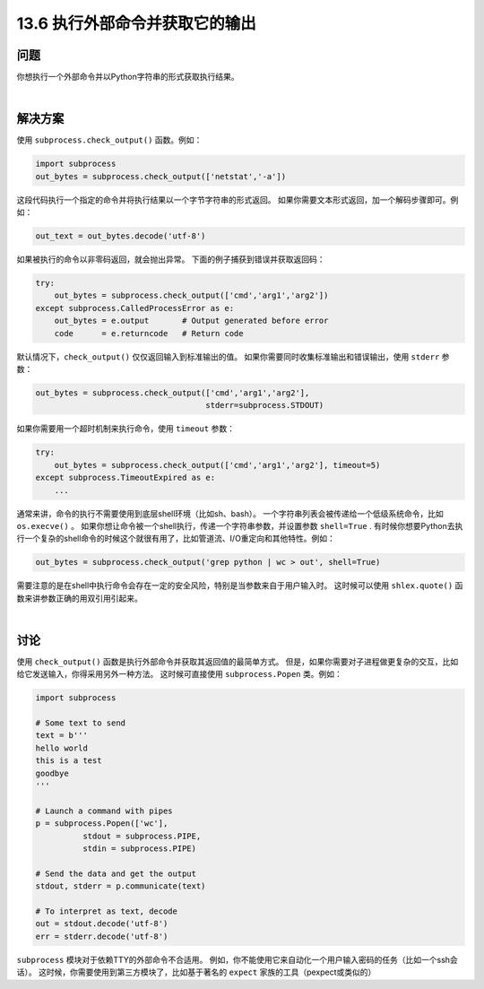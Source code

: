 ==============================
13.6 执行外部命令并获取它的输出
==============================

----------
问题
----------
你想执行一个外部命令并以Python字符串的形式获取执行结果。

|

----------
解决方案
----------
使用 ``subprocess.check_output()`` 函数。例如：

.. code-block:: python

    import subprocess
    out_bytes = subprocess.check_output(['netstat','-a'])

这段代码执行一个指定的命令并将执行结果以一个字节字符串的形式返回。
如果你需要文本形式返回，加一个解码步骤即可。例如：

.. code-block:: python

    out_text = out_bytes.decode('utf-8')

如果被执行的命令以非零码返回，就会抛出异常。
下面的例子捕获到错误并获取返回码：

.. code-block:: python

    try:
        out_bytes = subprocess.check_output(['cmd','arg1','arg2'])
    except subprocess.CalledProcessError as e:
        out_bytes = e.output       # Output generated before error
        code      = e.returncode   # Return code

默认情况下，``check_output()`` 仅仅返回输入到标准输出的值。
如果你需要同时收集标准输出和错误输出，使用 ``stderr`` 参数：

.. code-block:: python

    out_bytes = subprocess.check_output(['cmd','arg1','arg2'],
                                        stderr=subprocess.STDOUT)

如果你需要用一个超时机制来执行命令，使用 ``timeout`` 参数：

.. code-block:: python

    try:
        out_bytes = subprocess.check_output(['cmd','arg1','arg2'], timeout=5)
    except subprocess.TimeoutExpired as e:
        ...

通常来讲，命令的执行不需要使用到底层shell环境（比如sh、bash）。
一个字符串列表会被传递给一个低级系统命令，比如 ``os.execve()`` 。
如果你想让命令被一个shell执行，传递一个字符串参数，并设置参数 ``shell=True`` .
有时候你想要Python去执行一个复杂的shell命令的时候这个就很有用了，比如管道流、I/O重定向和其他特性。例如：

.. code-block:: python

    out_bytes = subprocess.check_output('grep python | wc > out', shell=True)

需要注意的是在shell中执行命令会存在一定的安全风险，特别是当参数来自于用户输入时。
这时候可以使用 ``shlex.quote()`` 函数来讲参数正确的用双引用引起来。

|

----------
讨论
----------
使用 ``check_output()`` 函数是执行外部命令并获取其返回值的最简单方式。
但是，如果你需要对子进程做更复杂的交互，比如给它发送输入，你得采用另外一种方法。
这时候可直接使用 ``subprocess.Popen`` 类。例如：

.. code-block:: python

    import subprocess

    # Some text to send
    text = b'''
    hello world
    this is a test
    goodbye
    '''

    # Launch a command with pipes
    p = subprocess.Popen(['wc'],
              stdout = subprocess.PIPE,
              stdin = subprocess.PIPE)

    # Send the data and get the output
    stdout, stderr = p.communicate(text)

    # To interpret as text, decode
    out = stdout.decode('utf-8')
    err = stderr.decode('utf-8')

``subprocess`` 模块对于依赖TTY的外部命令不合适用。
例如，你不能使用它来自动化一个用户输入密码的任务（比如一个ssh会话）。
这时候，你需要使用到第三方模块了，比如基于著名的 ``expect`` 家族的工具（pexpect或类似的）
